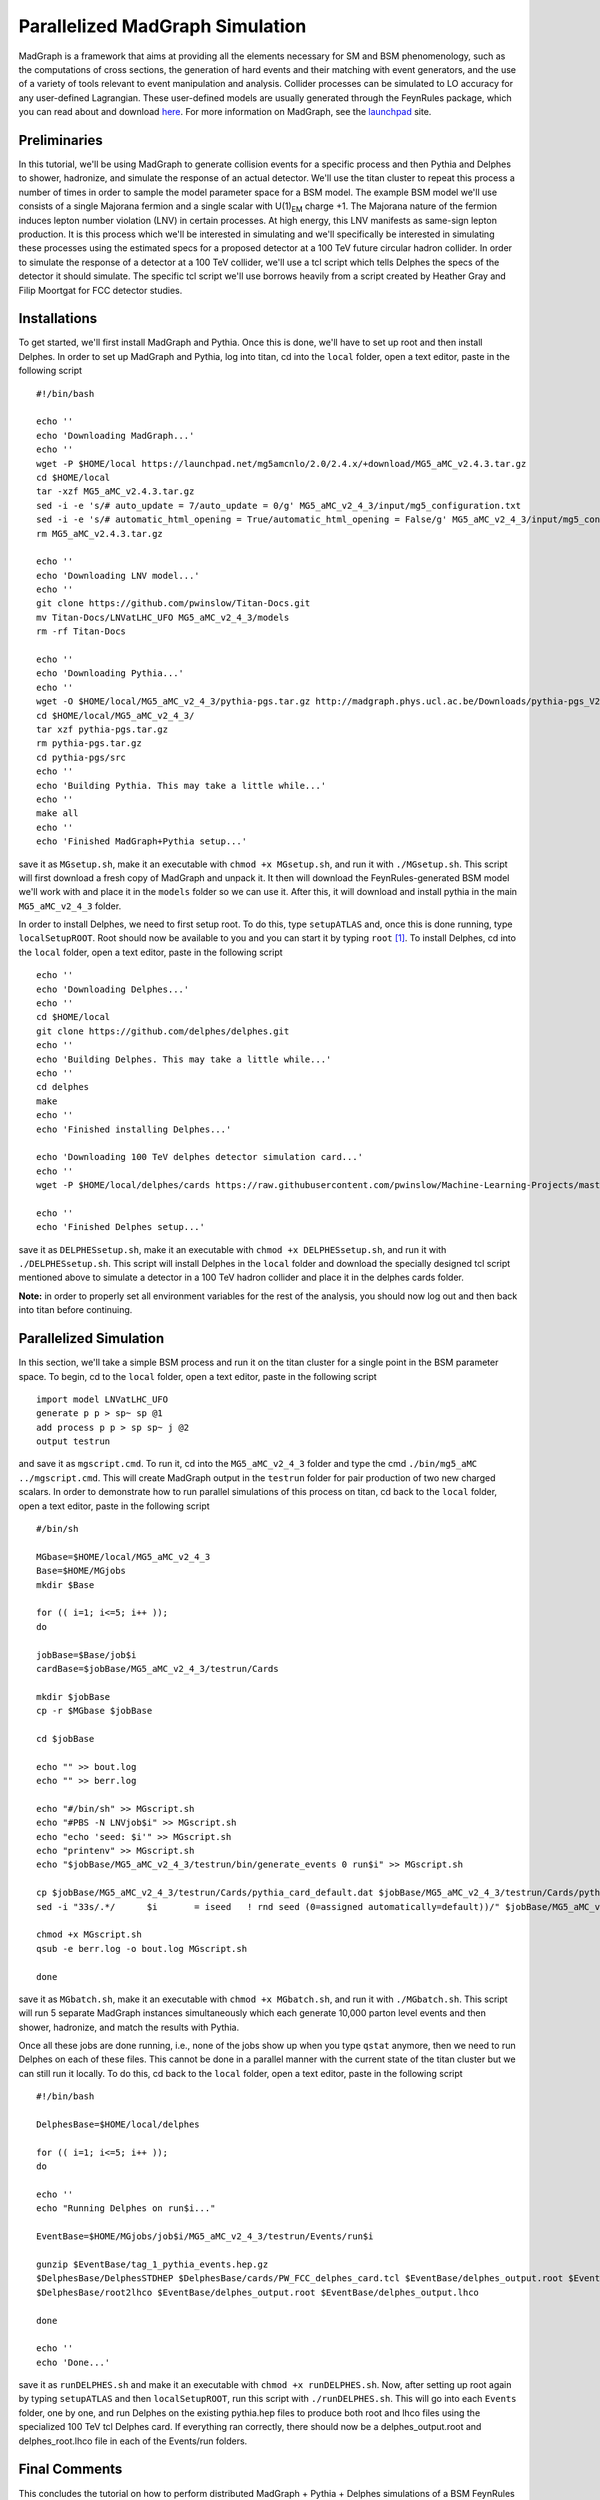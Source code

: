 ================================
Parallelized MadGraph Simulation
================================

MadGraph is a framework that aims at providing all the elements necessary for SM and BSM phenomenology, such as the computations of cross sections, the generation of hard events and their matching with event generators, and the use of a variety of tools relevant to event manipulation and analysis. Collider processes can be simulated to LO accuracy for any user-defined Lagrangian. These user-defined models are usually generated through the FeynRules package, which you can read about and download `here <https://feynrules.irmp.ucl.ac.be/>`_. For more information on MadGraph, see the `launchpad <https://launchpad.net/mg5amcnlo>`_ site. 

-------------
Preliminaries
-------------

In this tutorial, we'll be using MadGraph to generate collision events for a specific process and then Pythia and Delphes to shower, hadronize, and simulate the response of an actual detector. We'll use the titan cluster to repeat this process a number of times in order to sample the model parameter space for a BSM model. The example BSM model we'll use consists of a single Majorana fermion and a single scalar with U(1)\ :sub:`EM`\  charge +1. The Majorana nature of the fermion induces lepton number violation (LNV) in certain processes. At high energy, this LNV manifests as same-sign lepton production. It is this process which we'll be interested in simulating and we'll specifically be interested in simulating these processes using the estimated specs for a proposed detector at a 100 TeV future circular hadron collider. In order to simulate the response of a detector at a 100 TeV collider, we'll use a tcl script which tells Delphes the specs of the detector it should simulate. The specific tcl script we'll use borrows heavily from a script created by Heather Gray and Filip Moortgat for FCC detector studies.

-------------
Installations
-------------

To get started, we'll first install MadGraph and Pythia. Once this is done, we'll have to set up root and then install Delphes. In order to set up MadGraph and Pythia, log into titan, cd into the ``local`` folder, open a text editor, paste in the following script ::

	#!/bin/bash

	echo ''
	echo 'Downloading MadGraph...'
	echo ''
	wget -P $HOME/local https://launchpad.net/mg5amcnlo/2.0/2.4.x/+download/MG5_aMC_v2.4.3.tar.gz
	cd $HOME/local
	tar -xzf MG5_aMC_v2.4.3.tar.gz
	sed -i -e 's/# auto_update = 7/auto_update = 0/g' MG5_aMC_v2_4_3/input/mg5_configuration.txt
	sed -i -e 's/# automatic_html_opening = True/automatic_html_opening = False/g' MG5_aMC_v2_4_3/input/mg5_configuration.txt
	rm MG5_aMC_v2.4.3.tar.gz

	echo ''
	echo 'Downloading LNV model...'
	echo ''
	git clone https://github.com/pwinslow/Titan-Docs.git
	mv Titan-Docs/LNVatLHC_UFO MG5_aMC_v2_4_3/models
	rm -rf Titan-Docs

	echo ''
	echo 'Downloading Pythia...'
	echo ''
	wget -O $HOME/local/MG5_aMC_v2_4_3/pythia-pgs.tar.gz http://madgraph.phys.ucl.ac.be/Downloads/pythia-pgs_V2.4.5.tar.gz
	cd $HOME/local/MG5_aMC_v2_4_3/
	tar xzf pythia-pgs.tar.gz
	rm pythia-pgs.tar.gz
	cd pythia-pgs/src
	echo ''
	echo 'Building Pythia. This may take a little while...'
	echo ''
	make all
	echo ''
	echo 'Finished MadGraph+Pythia setup...'

save it as ``MGsetup.sh``, make it an executable with ``chmod +x MGsetup.sh``, and run it with ``./MGsetup.sh``. This script will first download a fresh copy of MadGraph and unpack it. It then will download the FeynRules-generated BSM model we'll work with and place it in the ``models`` folder so we can use it. After this, it will download and install pythia in the main ``MG5_aMC_v2_4_3`` folder. 

In order to install Delphes, we need to first setup root. To do this, type ``setupATLAS`` and, once this is done running, type ``localSetupROOT``. Root should now be available to you and you can start it by typing ``root`` [#]_. To install Delphes, cd into the ``local`` folder, open a text editor, paste in the following script ::

	echo ''
	echo 'Downloading Delphes...'
	echo ''
	cd $HOME/local
	git clone https://github.com/delphes/delphes.git
	echo ''
	echo 'Building Delphes. This may take a little while...'
	echo ''
	cd delphes
	make
	echo ''
	echo 'Finished installing Delphes...'
	
	echo 'Downloading 100 TeV delphes detector simulation card...'
	echo ''
	wget -P $HOME/local/delphes/cards https://raw.githubusercontent.com/pwinslow/Machine-Learning-Projects/master/Lepton-Number-Violation-at-100-TeV/Data_Production/PW_FCC_delphes_card.tcl
	
	echo ''
	echo 'Finished Delphes setup...'

save it as ``DELPHESsetup.sh``, make it an executable with ``chmod +x DELPHESsetup.sh``, and run it with ``./DELPHESsetup.sh``. This script will install Delphes in the ``local`` folder and download the specially designed tcl script mentioned above to simulate a detector in a 100 TeV hadron collider and place it in the delphes cards folder. 

**Note:** in order to properly set all environment variables for the rest of the analysis, you should now log out and then back into titan before continuing.

-----------------------
Parallelized Simulation
-----------------------

In this section, we'll take a simple BSM process and run it on the titan cluster for a single point in the BSM parameter space. To begin, cd to the ``local`` folder, open a text editor, paste in the following script ::

	import model LNVatLHC_UFO
	generate p p > sp~ sp @1
	add process p p > sp sp~ j @2
	output testrun

and save it as ``mgscript.cmd``. To run it, cd into the ``MG5_aMC_v2_4_3`` folder and type the cmd ``./bin/mg5_aMC ../mgscript.cmd``. This will create MadGraph output in the ``testrun`` folder for pair production of two new charged scalars. In order to demonstrate how to run parallel simulations of this process on titan, cd back to the ``local`` folder, open a text editor, paste in the following script ::

	#/bin/sh

	MGbase=$HOME/local/MG5_aMC_v2_4_3
	Base=$HOME/MGjobs
	mkdir $Base

	for (( i=1; i<=5; i++ ));
	do

	jobBase=$Base/job$i
	cardBase=$jobBase/MG5_aMC_v2_4_3/testrun/Cards

	mkdir $jobBase
	cp -r $MGbase $jobBase

	cd $jobBase

	echo "" >> bout.log
	echo "" >> berr.log

	echo "#/bin/sh" >> MGscript.sh
	echo "#PBS -N LNVjob$i" >> MGscript.sh
	echo "echo 'seed: $i'" >> MGscript.sh
	echo "printenv" >> MGscript.sh
	echo "$jobBase/MG5_aMC_v2_4_3/testrun/bin/generate_events 0 run$i" >> MGscript.sh

	cp $jobBase/MG5_aMC_v2_4_3/testrun/Cards/pythia_card_default.dat $jobBase/MG5_aMC_v2_4_3/testrun/Cards/pythia_card.dat
	sed -i "33s/.*/      $i       = iseed   ! rnd seed (0=assigned automatically=default))/" $jobBase/MG5_aMC_v2_4_3/testrun/Cards/run_card.dat

	chmod +x MGscript.sh
	qsub -e berr.log -o bout.log MGscript.sh

	done

save it as ``MGbatch.sh``, make it an executable with ``chmod +x MGbatch.sh``, and run it with ``./MGbatch.sh``. This script will run 5 separate MadGraph instances simultaneously which each generate 10,000 parton level events and then shower, hadronize, and match the results with Pythia. 

Once all these jobs are done running, i.e., none of the jobs show up when you type ``qstat`` anymore, then we need to run Delphes on each of these files. This cannot be done in a parallel manner with the current state of the titan cluster but we can still run it locally. To do this, cd back to the ``local`` folder, open a text editor, paste in the following script ::

	#!/bin/bash

	DelphesBase=$HOME/local/delphes

	for (( i=1; i<=5; i++ ));
	do

	echo ''
	echo "Running Delphes on run$i..."

	EventBase=$HOME/MGjobs/job$i/MG5_aMC_v2_4_3/testrun/Events/run$i

	gunzip $EventBase/tag_1_pythia_events.hep.gz
	$DelphesBase/DelphesSTDHEP $DelphesBase/cards/PW_FCC_delphes_card.tcl $EventBase/delphes_output.root $EventBase/tag_1_pythia_events.hep
	$DelphesBase/root2lhco $EventBase/delphes_output.root $EventBase/delphes_output.lhco

	done

	echo ''
	echo 'Done...'

save it as ``runDELPHES.sh`` and make it an executable with ``chmod +x runDELPHES.sh``. Now, after setting up root again by typing ``setupATLAS`` and then ``localSetupROOT``, run this script with ``./runDELPHES.sh``. This will go into each ``Events`` folder, one by one, and run Delphes on the existing pythia.hep files to produce both root and lhco files using the specialized 100 TeV tcl Delphes card. If everything ran correctly, there should now be a delphes_output.root and delphes_root.lhco file in each of the Events/run folders.

--------------
Final Comments
--------------

This concludes the tutorial on how to perform distributed MadGraph + Pythia + Delphes simulations of a BSM FeynRules model on the titan cluster. In order to expand on this for your own research, you'll need your own FeynRules UFO model folder. In order to make changes to run_card.dat or param_card.dat in a parallel manner, add extra ``sed`` commands into the ``MGbatch.sh`` script. 

If you have any questions or problems with the above procedure, feel free to contact `me <mailto:pwinslow@physics.umass.edu>`_.



.. [#] To quit root, type .q.